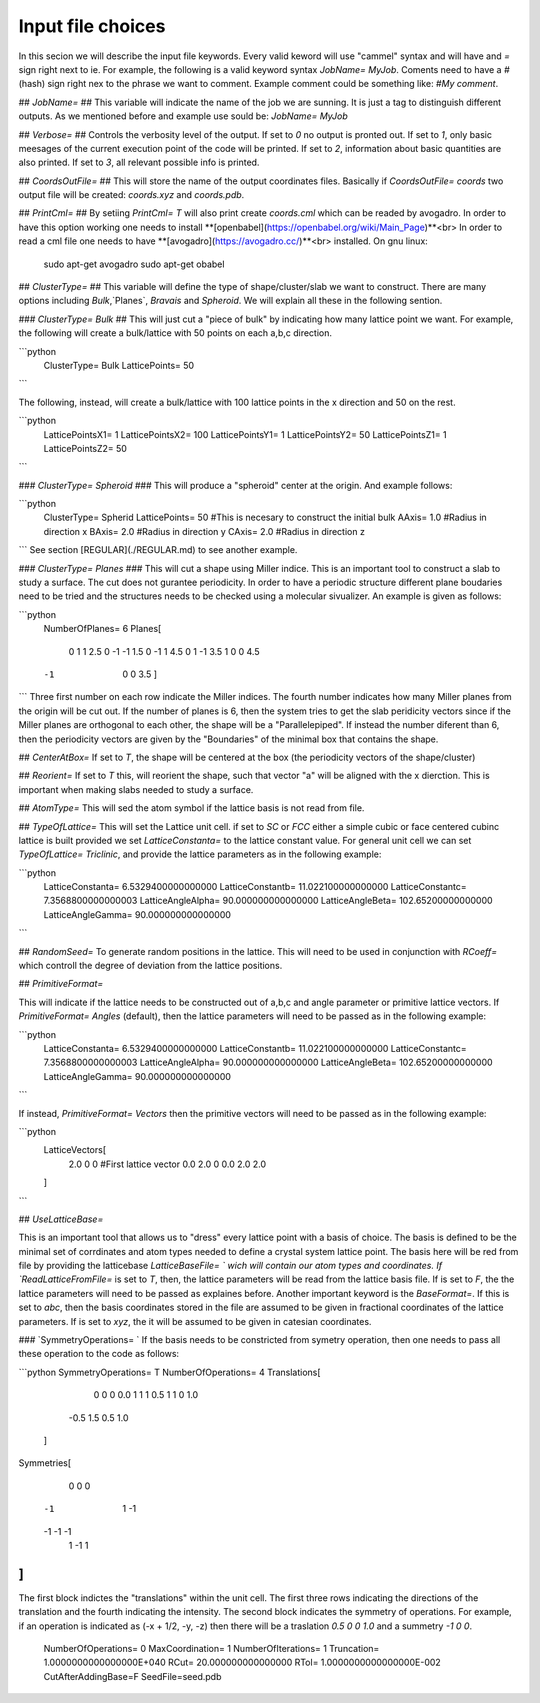 Input file choices
==================
In this secion we will describe the input file keywords. 
Every valid keword will use "cammel" syntax and will have 
and `=` sign right next to ie. For example, the following 
is a valid keyword syntax `JobName= MyJob`. Coments need 
to have a `#` (hash) sign right nex to the phrase we want 
to comment. Example comment could be something like:
`#My comment`.  

## `JobName=` ##
This variable will indicate the name of the job we are sunning. 
It is just a tag to distinguish different outputs. 
As we mentioned before and example use sould be: `JobName= MyJob`

## `Verbose=` ##
Controls the verbosity level of the output. If set to `0` no 
output is pronted out. If set to `1`, only basic meesages of 
the current execution point of the code will be printed. 
If set to `2`, information about basic quantities are also 
printed. If set to `3`, all relevant possible info is printed.

## `CoordsOutFile=` ##
This will store the name of the output coordinates files. Basically 
if `CoordsOutFile= coords` two output file will be created: `coords.xyz`
and `coords.pdb`. 


## `PrintCml=` ##
By setiing `PrintCml= T` will also print 
create `coords.cml` which can be readed by avogadro. In order to have 
this option working one needs to install  **[openbabel](https://openbabel.org/wiki/Main_Page)**<br> 
In order to read a cml file one needs to have **[avogadro](https://avogadro.cc/)**<br> 
installed. On gnu linux: 

    sudo apt-get avogadro
    sudo apt-get obabel

## `ClusterType=` ##
This variable will define the type of shape/cluster/slab we 
want to construct. There are many options including 
`Bulk`,`Planes`, `Bravais` and `Spheroid`. We will explain 
all these in the following sention.

### `ClusterType= Bulk` ##
This will just cut a "piece of bulk" by indicating how many lattice 
point we want. For example, the following will create a bulk/lattice with 
50 points on each a,b,c direction. 

```python
  ClusterType= Bulk 
  LatticePoints=  50
```                                                                                          

The following, instead, will create a bulk/lattice with 100 lattice points 
in the x direction and 50 on the rest.
                                                                                           
```python
  LatticePointsX1=          1
  LatticePointsX2=          100
  LatticePointsY1=          1
  LatticePointsY2=          50
  LatticePointsZ1=          1
  LatticePointsZ2=          50
```       

### `ClusterType= Spheroid` ###
This will produce a "spheroid" center at the origin. 
And example follows: 

```python
  ClusterType= Spherid
  LatticePoints=  50   #This is necesary to construct the initial bulk
  AAxis=   1.0 #Radius in direction x
  BAxis=   2.0 #Radius in direction y
  CAxis=   2.0 #Radius in direction z
```
See section [REGULAR](./REGULAR.md) to see another example.

### `ClusterType= Planes` ###
This will cut a shape using Miller indice. This is an important tool to 
construct a slab to study a surface. The cut does not gurantee periodicity.
In order to have a periodic structure different plane boudaries need to 
be tried and the structures needs to be checked using a molecular sivualizer. 
An example is given as follows: 

```python
   NumberOfPlanes=   6
   Planes[
    0  1  1  2.5
    0 -1 -1  1.5
    0 -1  1  4.5
    0  1 -1  3.5
    1  0  0  4.5
   -1  0  0  3.5
    ]
```
Three first number on each row indicate the Miller indices. The fourth number indicates how many 
Miller planes from the origin will be cut out. If the number of planes is 6, then the 
system tries to get the slab peridicity vectors since if the Miller planes are orthogonal 
to each other, the shape will be a "Parallelepiped". If instead the number diferent than 6, then 
the periodicity vectors are given by the "Boundaries" of the minimal box that contains the shape.

## `CenterAtBox=` 
If set to `T`, the shape will be centered at the box (the periodicity vectors 
of the shape/cluster)

## `Reorient=`
If set to `T` this, will reorient the shape, such that vector "a" will 
be aligned with the x dierction. This is important when making slabs 
needed to study a surface.


## `AtomType=`
This will sed the atom symbol if the lattice basis is not 
read from file.                                                                                                   

## `TypeOfLattice=` 
This will set the Lattice unit cell. if set to 
`SC` or `FCC` either a simple cubic or face centered cubinc lattice is built provided 
we set `LatticeConstanta=` to the lattice constant 
value. For general unit cell we can set `TypeOfLattice= Triclinic`, and provide 
the lattice parameters as in the following example:
 
```python
  LatticeConstanta=   6.5329400000000000
  LatticeConstantb=   11.022100000000000
  LatticeConstantc=   7.3568800000000003
  LatticeAngleAlpha=   90.000000000000000
  LatticeAngleBeta=   102.65200000000000
  LatticeAngleGamma=   90.000000000000000
```

## `RandomSeed=`   
To generate random positions in the lattice. This will 
need to be used in conjunction with `RCoeff=` which controll the degree 
of deviation from the lattice positions.

## `PrimitiveFormat=`

This will indicate if the lattice needs to be constructed out 
of a,b,c and angle parameter or primitive lattice vectors. If 
`PrimitiveFormat= Angles` (default), then the lattice parameters 
will need to be passed as in the following example: 

```python
  LatticeConstanta=   6.5329400000000000
  LatticeConstantb=   11.022100000000000
  LatticeConstantc=   7.3568800000000003
  LatticeAngleAlpha=   90.000000000000000
  LatticeAngleBeta=   102.65200000000000
  LatticeAngleGamma=   90.000000000000000
```

If instead, `PrimitiveFormat= Vectors` then the primitive vectors 
will need to be passed as in the following example: 

```python
  LatticeVectors[
    2.0 0   0      #First lattice vector         
    0.0 2.0 0 
    0.0 2.0 2.0 
  ]
```                                                                                   
                                                         
## `UseLatticeBase=`

This is an important tool that allows us to "dress" every lattice point 
with a basis of choice. The basis is defined to be the minimal set of 
corrdinates and atom types needed to define a crystal system lattice point. 
The basis here will be red from file by providing the latticebase
`LatticeBaseFile= ` wich will contain our atom types and coordinates. 
If `ReadLatticeFromFile=` is set to `T`, then, the lattice parameters will 
be read from the lattice basis file. If is set to `F`, the the lattice 
parameters will need to be passed as explaines before. 
Another important keyword is the `BaseFormat=`. If this is set to `abc`, then 
the basis coordinates stored in the file are assumed to be given in fractional 
coordinates of the lattice parameters. If is set to `xyz`, the it will be assumed 
to be given in catesian coordinates. 

###  `SymmetryOperations= `
If the basis needs to be constricted from symetry operation, 
then one needs to pass all these operation to the code 
as follows: 

```python
SymmetryOperations= T
NumberOfOperations= 4
Translations[
    0 0 0  0.0
    1 1 1  0.5
    1 1 0  1.0
   -0.5 1.5 0.5 1.0
 ]
Symmetries[
     0  0   0 
    -1  1  -1
    -1 -1  -1
     1 -1   1
]
```                                                                                          
The first block indictes the "translations" within the unit cell. The first three
rows indicating the directions of the translation and the fourth indicating the intensity. 
The second block indicates the symmetry of operations. For example, if an operation is indicated 
as (-x + 1/2, -y, -z) then there will be a traslation `0.5 0 0 1.0` and a summetry `-1 0 0`.

  NumberOfOperations=           0
  MaxCoordination=           1
  NumberOfIterations=           1
  Truncation=   1.0000000000000000E+040
  RCut=   20.000000000000000     
  RTol=   1.0000000000000000E-002
  CutAfterAddingBase=F                                                                                                   
  SeedFile=seed.pdb                                                                                            

